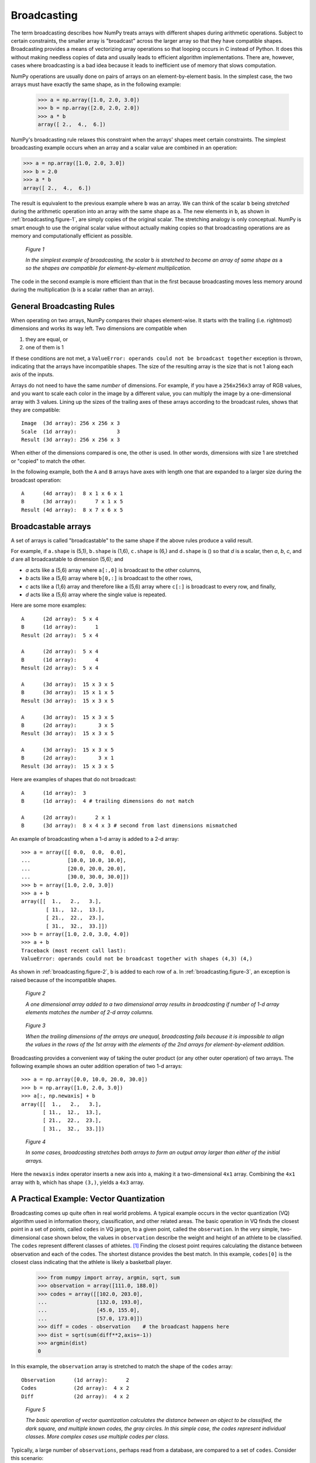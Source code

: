 .. _basics.broadcasting:
.. _array-broadcasting-in-numpy:

************
Broadcasting
************

.. seealso::
    :class:`numpy.broadcast`   


The term broadcasting describes how NumPy treats arrays with different
shapes during arithmetic operations. Subject to certain constraints,
the smaller array is "broadcast" across the larger array so that they
have compatible shapes. Broadcasting provides a means of vectorizing
array operations so that looping occurs in C instead of Python. It does
this without making needless copies of data and usually leads to
efficient algorithm implementations. There are, however, cases where
broadcasting is a bad idea because it leads to inefficient use of memory
that slows computation.

NumPy operations are usually done on pairs of arrays on an
element-by-element basis.  In the simplest case, the two arrays must
have exactly the same shape, as in the following example:

  >>> a = np.array([1.0, 2.0, 3.0])
  >>> b = np.array([2.0, 2.0, 2.0])
  >>> a * b
  array([ 2.,  4.,  6.])

NumPy's broadcasting rule relaxes this constraint when the arrays'
shapes meet certain constraints. The simplest broadcasting example occurs
when an array and a scalar value are combined in an operation:

>>> a = np.array([1.0, 2.0, 3.0])
>>> b = 2.0
>>> a * b
array([ 2.,  4.,  6.])

The result is equivalent to the previous example where ``b`` was an array.
We can think of the scalar ``b`` being *stretched* during the arithmetic
operation into an array with the same shape as ``a``. The new elements in
``b``, as shown in :ref:`broadcasting.figure-1`, are simply copies of the
original scalar. The stretching analogy is
only conceptual.  NumPy is smart enough to use the original scalar value
without actually making copies so that broadcasting operations are as
memory and computationally efficient as possible.

.. figure:: broadcasting_1.png
    :alt: A scalar is broadcast to match the shape of the 1-d array it
          is being multiplied to.
    :name: broadcasting.figure-1

    *Figure 1*

    *In the simplest example of broadcasting, the scalar* ``b`` *is
    stretched to become an array of same shape as* ``a`` *so the shapes
    are compatible for element-by-element multiplication.*

The code in the second example is more efficient than that in the first
because broadcasting moves less memory around during the multiplication
(``b`` is a scalar rather than an array).

.. _general-broadcasting-rules:

General Broadcasting Rules
==========================
When operating on two arrays, NumPy compares their shapes element-wise.
It starts with the trailing (i.e. rightmost) dimensions and works its
way left.  Two dimensions are compatible when

1) they are equal, or
2) one of them is 1

If these conditions are not met, a
``ValueError: operands could not be broadcast together`` exception is 
thrown, indicating that the arrays have incompatible shapes. The size of 
the resulting array is the size that is not 1 along each axis of the inputs.

Arrays do not need to have the same *number* of dimensions.  For example,
if you have a ``256x256x3`` array of RGB values, and you want to scale
each color in the image by a different value, you can multiply the image
by a one-dimensional array with 3 values. Lining up the sizes of the
trailing axes of these arrays according to the broadcast rules, shows that
they are compatible::

  Image  (3d array): 256 x 256 x 3
  Scale  (1d array):             3
  Result (3d array): 256 x 256 x 3

When either of the dimensions compared is one, the other is
used.  In other words, dimensions with size 1 are stretched or "copied"
to match the other.

In the following example, both the ``A`` and ``B`` arrays have axes with
length one that are expanded to a larger size during the broadcast
operation::

  A      (4d array):  8 x 1 x 6 x 1
  B      (3d array):      7 x 1 x 5
  Result (4d array):  8 x 7 x 6 x 5


.. _arrays.broadcasting.broadcastable:

Broadcastable arrays
====================

.. index:: broadcastable

A set of arrays is called "broadcastable" to the same shape if
the above rules produce a valid result.

For example, if ``a.shape`` is (5,1), ``b.shape`` is (1,6), ``c.shape`` is (6,)
and ``d.shape`` is () so that *d* is a scalar, then *a*, *b*, *c*,
and *d* are all broadcastable to dimension (5,6); and

- *a* acts like a (5,6) array where ``a[:,0]`` is broadcast to the other
  columns,

- *b* acts like a (5,6) array where ``b[0,:]`` is broadcast
  to the other rows,

- *c* acts like a (1,6) array and therefore like a (5,6) array
  where ``c[:]`` is broadcast to every row, and finally,

- *d* acts like a (5,6) array where the single value is repeated.

Here are some more examples::

  A      (2d array):  5 x 4
  B      (1d array):      1
  Result (2d array):  5 x 4

  A      (2d array):  5 x 4
  B      (1d array):      4
  Result (2d array):  5 x 4

  A      (3d array):  15 x 3 x 5
  B      (3d array):  15 x 1 x 5
  Result (3d array):  15 x 3 x 5

  A      (3d array):  15 x 3 x 5
  B      (2d array):       3 x 5
  Result (3d array):  15 x 3 x 5

  A      (3d array):  15 x 3 x 5
  B      (2d array):       3 x 1
  Result (3d array):  15 x 3 x 5

Here are examples of shapes that do not broadcast::

  A      (1d array):  3
  B      (1d array):  4 # trailing dimensions do not match

  A      (2d array):      2 x 1
  B      (3d array):  8 x 4 x 3 # second from last dimensions mismatched

An example of broadcasting when a 1-d array is added to a 2-d array::

  >>> a = array([[ 0.0,  0.0,  0.0],
  ...            [10.0, 10.0, 10.0],
  ...            [20.0, 20.0, 20.0],
  ...            [30.0, 30.0, 30.0]])
  >>> b = array([1.0, 2.0, 3.0])
  >>> a + b
  array([[  1.,   2.,   3.],
          [ 11.,  12.,  13.],
          [ 21.,  22.,  23.],
          [ 31.,  32.,  33.]])
  >>> b = array([1.0, 2.0, 3.0, 4.0])
  >>> a + b 
  Traceback (most recent call last):
  ValueError: operands could not be broadcast together with shapes (4,3) (4,)

As shown in :ref:`broadcasting.figure-2`, ``b`` is added to each row of ``a``.
In :ref:`broadcasting.figure-3`, an exception is raised because of the
incompatible shapes.

.. figure:: broadcasting_2.png
    :alt: A 1-d array with shape (3) is strectched to match the 2-d array of
          shape (4, 3) it is being added to, and the result is a 2-d array of shape
          (4, 3).
    :name: broadcasting.figure-2

    *Figure 2*

    *A one dimensional array added to a two dimensional array results in
    broadcasting if number of 1-d array elements matches the number of 2-d
    array columns.*

.. figure:: broadcasting_3.png
    :alt: A huge cross over the 2-d array of shape (4, 3) and the 1-d array
          of shape (4) shows that they can not be broadcast due to mismatch
          of shapes and thus produce no result.
    :name: broadcasting.figure-3

    *Figure 3*

    *When the trailing dimensions of the arrays are unequal, broadcasting fails
    because it is impossible to align the values in the rows of the 1st array
    with the elements of the 2nd arrays for element-by-element addition.*

Broadcasting provides a convenient way of taking the outer product (or
any other outer operation) of two arrays. The following example shows an
outer addition operation of two 1-d arrays::

  >>> a = np.array([0.0, 10.0, 20.0, 30.0])
  >>> b = np.array([1.0, 2.0, 3.0])
  >>> a[:, np.newaxis] + b
  array([[  1.,   2.,   3.],
         [ 11.,  12.,  13.],
         [ 21.,  22.,  23.],
         [ 31.,  32.,  33.]])

.. figure:: broadcasting_4.png
    :alt: A 2-d array of shape (4, 1) and a 1-d array of shape (3) are
          stretched to match their shapes and produce a resultant array
          of shape (4, 3).
    :name: broadcasting.figure-4

    *Figure 4*

    *In some cases, broadcasting stretches both arrays to form an output array
    larger than either of the initial arrays.*

Here the ``newaxis`` index operator inserts a new axis into ``a``,
making it a two-dimensional ``4x1`` array.  Combining the ``4x1`` array
with ``b``, which has shape ``(3,)``, yields a ``4x3`` array.

A Practical Example: Vector Quantization
========================================

Broadcasting comes up quite often in real world problems. A typical example
occurs in the vector quantization (VQ) algorithm used in information theory,
classification, and other related areas. The basic operation in VQ finds
the closest point in a set of points, called ``codes`` in VQ jargon, to a given
point, called the ``observation``. In the very simple, two-dimensional case
shown below, the values in ``observation`` describe the weight and height of an
athlete to be classified. The ``codes`` represent different classes of
athletes. [#f1]_ Finding the closest point requires calculating the distance
between observation and each of the codes. The shortest distance provides the
best match. In this example, ``codes[0]`` is the closest class indicating that
the athlete is likely a basketball player.

  >>> from numpy import array, argmin, sqrt, sum
  >>> observation = array([111.0, 188.0])
  >>> codes = array([[102.0, 203.0],
  ...                [132.0, 193.0],
  ...                [45.0, 155.0],
  ...                [57.0, 173.0]])
  >>> diff = codes - observation    # the broadcast happens here
  >>> dist = sqrt(sum(diff**2,axis=-1))
  >>> argmin(dist)
  0

In this example, the ``observation`` array is stretched to match
the shape of the ``codes`` array::

  Observation      (1d array):      2
  Codes            (2d array):  4 x 2
  Diff             (2d array):  4 x 2

.. figure:: broadcasting_5.png
    :alt: A height versus weight graph that shows data of a female
          gymnast, marathon runner, basketball player, football
          lineman and the athlete to be classified. Shortest distance
          is found between the basketball player and the athlete
          to be classified. 
    :name: broadcasting.figure-5

    *Figure 5*

    *The basic operation of vector quantization calculates the distance between
    an object to be classified, the dark square, and multiple known codes, the
    gray circles. In this simple case, the codes represent individual classes.
    More complex cases use multiple codes per class.*

Typically, a large number of ``observations``, perhaps read from a database,
are compared to a set of ``codes``. Consider this scenario::

  Observation      (2d array):      10 x 3
  Codes            (2d array):       5 x 3
  Diff             (3d array):  5 x 10 x 3 

The three-dimensional array, ``diff``, is a consequence of broadcasting, not a
necessity for the calculation. Large data sets will generate a large
intermediate array that is computationally inefficient. Instead, if each
observation is calculated individually using a Python loop around the code
in the two-dimensional example above, a much smaller array is used.

Broadcasting is a powerful tool for writing short and usually intuitive code
that does its computations very efficiently in C. However, there are cases
when broadcasting uses unnecessarily large amounts of memory for a particular
algorithm. In these cases, it is better to write the algorithm's outer loop in
Python. This may also produce more readable code, as algorithms that use
broadcasting tend to become more difficult to interpret as the number of
dimensions in the broadcast increases.

.. rubric:: Footnotes

.. [#f1]
    In this example, weight has more impact on the distance calculation
    than height because of the larger values. In practice, it is important to
    normalize the height and weight, often by their standard deviation across the
    data set, so that both have equal influence on the distance calculation.
